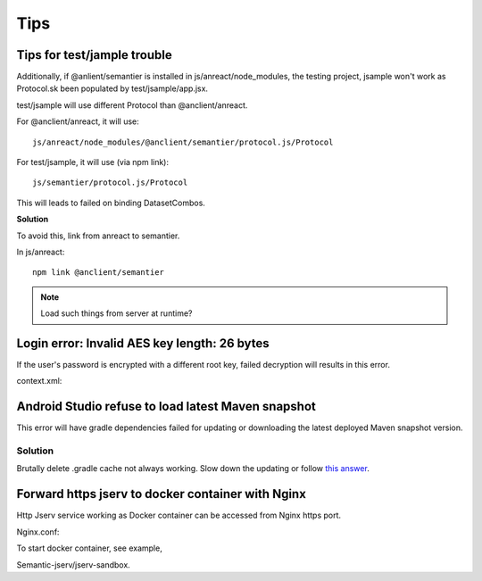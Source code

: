 Tips
====

Tips for test/jample trouble
----------------------------

Additionally, if @anlient/semantier is installed in js/anreact/node_modules, the
testing project, jsample won't work as Protocol.sk been populated by test/jsample/app.jsx.

test/jsample will use different Protocol than @anclient/anreact.

For @anclient/anreact, it will use::

    js/anreact/node_modules/@anclient/semantier/protocol.js/Protocol

For test/jsample, it will use (via npm link)::

    js/semantier/protocol.js/Protocol

This will leads to failed on binding DatasetCombos.

**Solution**

To avoid this, link from anreact to semantier.

In js/anreact::

    npm link @anclient/semantier

.. note:: Load such things from server at runtime?
..

Login error: Invalid AES key length: 26 bytes
---------------------------------------------

If the user's password is encrypted with a different root key, failed decryption
will results in this error.

context.xml:

.. code-block: xml

    <Context reloadable="true">
      <WatchedResource>WEB-INF/web.xml</WatchedResource>
      <Parameter name="io.oz.root-key" value="16 bytes root key" orride="false"/>
    </Context>
..

Android Studio refuse to load latest Maven snapshot
---------------------------------------------------

This error will have gradle dependencies failed for updating or downloading the
latest deployed Maven snapshot version.

Solution
________

Brutally delete .gradle cache not always working. Slow down the updating or follow
`this answer <https://stackoverflow.com/a/62600906/7362888>`_.

.. image:: ./imgs/03-maven-snapshot-gradle-error.png
   :height: 300px

.. _tip-docker-https:

Forward https jserv to docker container with Nginx
--------------------------------------------------

Http Jserv service working as Docker container can be accessed from Nginx https port.

Nginx.conf::

To start docker container, see example,

Semantic-jserv/jserv-sandbox.
